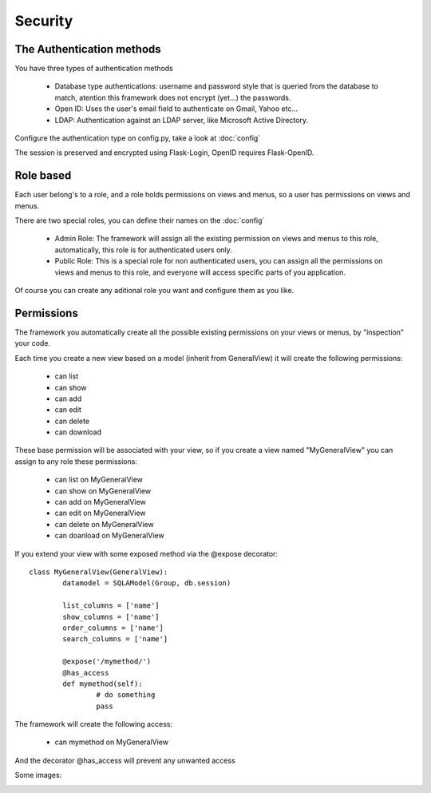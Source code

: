 Security
========

The Authentication methods
--------------------------

You have three types of authentication methods

	- Database type authentications: username and password style that is queried from the database to match, atention this framework does not encrypt (yet...) the passwords.
	
	- Open ID: Uses the user's email field to authenticate on Gmail, Yahoo etc...

	- LDAP: Authentication against an LDAP server, like Microsoft Active Directory.

Configure the authentication type on config.py, take a look at :doc:`config`

The session is preserved and encrypted using Flask-Login, OpenID requires Flask-OpenID.

Role based
----------

Each user belong's to a role, and a role holds permissions on views and menus, so a user has permissions on views and menus.

There are two special roles, you can define their names on the :doc:`config`

	- Admin Role: The framework will assign all the existing permission on views and menus to this role, automatically, this role is for authenticated users only.	 

	- Public Role: This is a special role for non authenticated users, you can assign all the permissions on views and menus to this role, and everyone will access specific parts of you application.
	
Of course you can create any aditional role you want and configure them as you like.

Permissions
-----------

The framework you automatically create all the possible existing permissions on your views or menus, by "inspection" your code. 

Each time you create a new view based on a model (inherit from GeneralView) it will create the following permissions:

	- can list
	- can show
	- can add
	- can edit
	- can delete
	- can download
	
These base permission will be associated with your view, so if you create a view named "MyGeneralView" you can assign to any role these permissions:

	- can list on MyGeneralView
	- can show on MyGeneralView
	- can add on MyGeneralView
	- can edit on MyGeneralView
	- can delete on MyGeneralView
	- can doanload on MyGeneralView
	
If you extend your view with some exposed method via the @expose decorator::

	class MyGeneralView(GeneralView):
    		datamodel = SQLAModel(Group, db.session)
    	
    		list_columns = ['name']
    		show_columns = ['name']
    		order_columns = ['name']
    		search_columns = ['name']
    	
    		@expose('/mymethod/')
		@has_access
		def mymethod(self):
			# do something
			pass
    	
The framework will create the following access:

	- can mymethod on MyGeneralView
	
And the decorator @has_access will prevent any unwanted access

Some images:

.. image:: ./images/security.png
    :width: 100%
